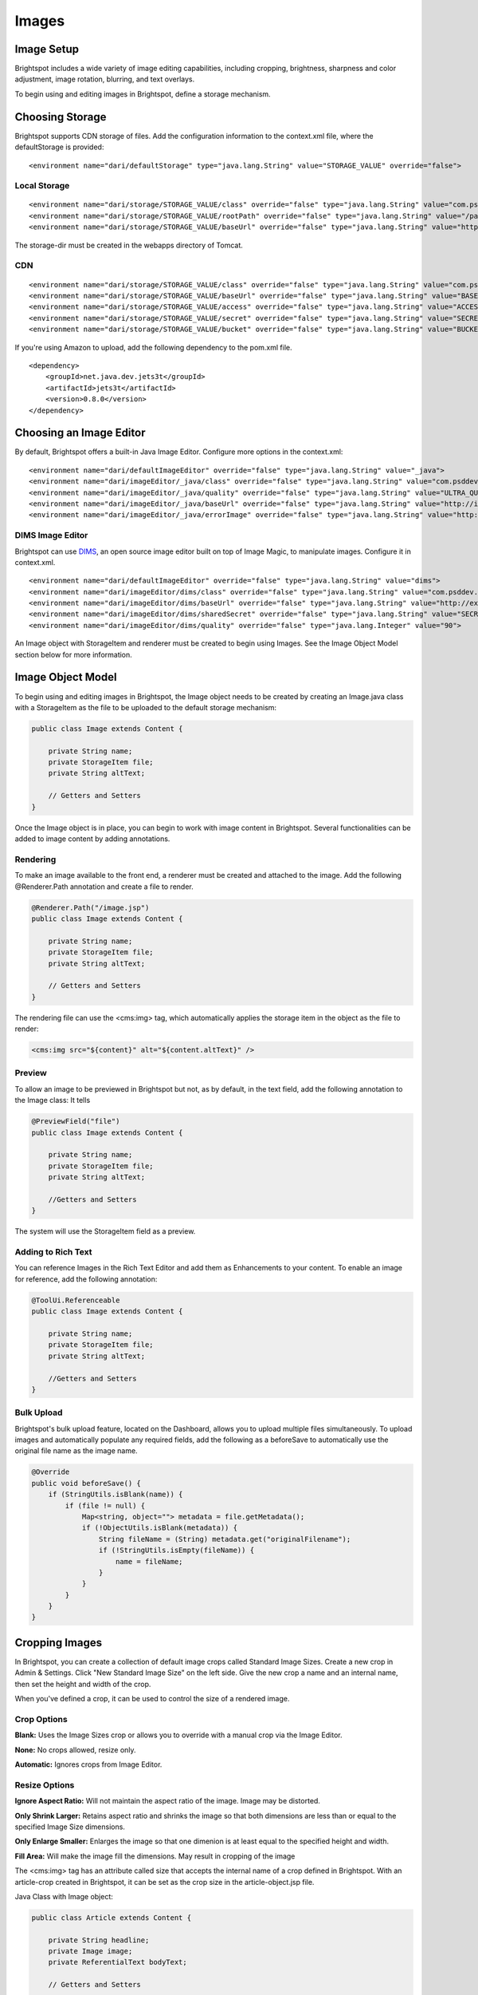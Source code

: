 Images
------

Image Setup
~~~~~~~~~~~

Brightspot includes a wide variety of image editing capabilities, including cropping, brightness, sharpness and color adjustment, image rotation, blurring, and text overlays.

To begin using and editing images in Brightspot, define a storage mechanism.

Choosing Storage
~~~~~~~~~~~~~~~~

Brightspot supports CDN storage of files. Add the configuration information to the context.xml file, where the defaultStorage is provided:

::

    <environment name="dari/defaultStorage" type="java.lang.String" value="STORAGE_VALUE" override="false">

Local Storage
^^^^^^^^^^^^^

::

    <environment name="dari/storage/STORAGE_VALUE/class" override="false" type="java.lang.String" value="com.psddev.dari.util.LocalStorageItem">
    <environment name="dari/storage/STORAGE_VALUE/rootPath" override="false" type="java.lang.String" value="/path/to/tomcat/webapps/storage-dir">
    <environment name="dari/storage/STORAGE_VALUE/baseUrl" override="false" type="java.lang.String" value="http://localhost:8080/storage-dir">

The storage-dir must be created in the webapps directory of Tomcat.

CDN
^^^

::

    <environment name="dari/storage/STORAGE_VALUE/class" override="false" type="java.lang.String" value="com.psddev.dari.util.AmazonStorageItem">
    <environment name="dari/storage/STORAGE_VALUE/baseUrl" override="false" type="java.lang.String" value="BASE_URL">
    <environment name="dari/storage/STORAGE_VALUE/access" override="false" type="java.lang.String" value="ACCESS_ID">
    <environment name="dari/storage/STORAGE_VALUE/secret" override="false" type="java.lang.String" value="SECRET">
    <environment name="dari/storage/STORAGE_VALUE/bucket" override="false" type="java.lang.String" value="BUCKET_NAME">

If you're using Amazon to upload, add the following dependency to the pom.xml file.

::

    <dependency>
        <groupId>net.java.dev.jets3t</groupId>
        <artifactId>jets3t</artifactId>
        <version>0.8.0</version>
    </dependency>


Choosing an Image Editor
~~~~~~~~~~~~~~~~~~~~~~~~

By default, Brightspot offers a built-in Java Image Editor. Configure more options in the context.xml:

::

    <environment name="dari/defaultImageEditor" override="false" type="java.lang.String" value="_java">
    <environment name="dari/imageEditor/_java/class" override="false" type="java.lang.String" value="com.psddev.dari.util.JavaImageEditor" />
    <environment name="dari/imageEditor/_java/quality" override="false" type="java.lang.String" value="ULTRA_QUALITY" />  <!--— options ULTRA_QUALITY, QUALITY, BALANCED, SPEED, AUTOMATIC   : defaults to automatic —-->
    <environment name="dari/imageEditor/_java/baseUrl" override="false" type="java.lang.String" value="http://image-cache.com/_image/" /> <!--—typically used for image pull through cache such as Amazon CloudFront —-->
    <environment name="dari/imageEditor/_java/errorImage" override="false" type="java.lang.String" value="http://path-to-image.jpg" /> <!--— Image to use when an error occurs —-->

DIMS Image Editor
^^^^^^^^^^^^^^^^^

Brightspot can use `DIMS <https://github.com/beetlebugorg/mod_dims>`_, an open source image editor built on top of Image Magic, to manipulate images. Configure it in context.xml.

::

    <environment name="dari/defaultImageEditor" override="false" type="java.lang.String" value="dims">
    <environment name="dari/imageEditor/dims/class" override="false" type="java.lang.String" value="com.psddev.dari.util.DimsImageEditor">
    <environment name="dari/imageEditor/dims/baseUrl" override="false" type="java.lang.String" value="http://example.com/dims4/APP_ID">
    <environment name="dari/imageEditor/dims/sharedSecret" override="false" type="java.lang.String" value="SECRET">
    <environment name="dari/imageEditor/dims/quality" override="false" type="java.lang.Integer" value="90">

An Image object with StorageItem and renderer must be created to begin using Images. See the Image Object Model section below  for more information.

Image Object Model
~~~~~~~~~~~~~~~~~~

To begin using and editing images in Brightspot, the Image object needs to be created by creating an Image.java class with a StorageItem as the file to be uploaded to the default storage mechanism:

.. code-block:: java

    public class Image extends Content {

        private String name;
        private StorageItem file;
        private String altText;

        // Getters and Setters
    }

Once the Image object is in place, you can begin to work with image content in Brightspot. Several functionalities can be added to image content by adding annotations.

Rendering
^^^^^^^^^

To make an image available to the front end, a renderer must be created and attached to the image. Add the following @Renderer.Path annotation and create a file to render.

.. code-block:: java

    @Renderer.Path("/image.jsp")
    public class Image extends Content {

        private String name;
        private StorageItem file;
        private String altText;

        // Getters and Setters 
    }

The rendering file can use the <cms:img> tag, which automatically applies the storage item in the object as the file to render:

.. code-block:: jsp

    <cms:img src="${content}" alt="${content.altText}" />


Preview
^^^^^^^

To allow an image to be previewed in Brightspot but not, as by default, in the text field, add the following annotation to the Image class: It tells

.. code-block:: java

    @PreviewField("file")
    public class Image extends Content { 

        private String name;
        private StorageItem file;
        private String altText;

        //Getters and Setters
    }

The system will use the StorageItem field as a preview.

Adding to Rich Text
^^^^^^^^^^^^^^^^^^^

You can reference Images in the Rich Text Editor and add them as Enhancements to your content. To enable an image for reference, add the following annotation:

.. code-block:: java

    @ToolUi.Referenceable
    public class Image extends Content { 

        private String name;
        private StorageItem file;
        private String altText;

        //Getters and Setters
    }


Bulk Upload
^^^^^^^^^^^

Brightspot's bulk upload feature, located on the Dashboard, allows you to upload multiple files simultaneously. To upload images and automatically populate any required fields, add the following as a beforeSave to automatically use the original file name as the image name.

.. code-block:: java

    @Override
    public void beforeSave() {
        if (StringUtils.isBlank(name)) {
            if (file != null) {
                Map<string, object=""> metadata = file.getMetadata();
                if (!ObjectUtils.isBlank(metadata)) {
                    String fileName = (String) metadata.get("originalFilename");
                    if (!StringUtils.isEmpty(fileName)) {
                        name = fileName;
                    }
                }
            }
        }
    }


.. _cropping-images:

Cropping Images
~~~~~~~~~~~~~~~

In Brightspot, you can create a collection of default image crops called Standard Image Sizes. Create a new crop in Admin & Settings. Click "New Standard Image Size" on the left side. Give the new crop a name and an internal name, then set the height and width of the crop.

When you've defined a crop, it can be used to control the size of a rendered image.

.. image:: images/edit-standard-image-size.png

Crop Options
^^^^^^^^^^^^

**Blank:** Uses the Image Sizes crop or allows you to override with a manual crop via the Image Editor.

**None:** No crops allowed, resize only.

**Automatic:** Ignores crops from Image Editor.

Resize Options
^^^^^^^^^^^^^^

**Ignore Aspect Ratio:** Will not maintain the aspect ratio of the image. Image may be distorted.

**Only Shrink Larger:** Retains aspect ratio and shrinks the image so that both dimensions are less than or equal to the specified Image Size dimensions.

**Only Enlarge Smaller:** Enlarges the image so that one dimenion is at least equal to the specified height and width.

**Fill Area:** Will make the image fill the dimensions. May result in cropping of the image

The <cms:img> tag has an attribute called size that accepts the internal name of a crop defined in Brightspot. With an article-crop created in Brightspot, it can be set as the crop size in the article-object.jsp file.

Java Class with Image object:

.. code-block:: java

    public class Article extends Content {

        private String headline;
        private Image image;
        private ReferentialText bodyText;

        // Getters and Setters


    }

JSP file rendering image with crop:

.. code-block:: jsp

    <cms:render value="${content.headline}" />
    <cms:img src="${content.image}" size="article-crop" />

If the image object has a JSP rendering it, a crop size can be set in any JSP.

.. code-block:: jsp

    <cms:img src="${content}" size="${imageSize}" />

For example, if an image is added to a Rich Text area and a crop should be passed on the request:

.. code-block:: jsp

    <c:set var="imageSize" value="blog-crop" scope="request" />
    <cms:render value="${content.bodyText}"/>


Image Galleries
~~~~~~~~~~~~~~~

Once you've created an Image object that provides the ability to upload and render images, you can create a Gallery.

The recommended best practice is to create a static class in a Gallery, often called a Slide or ImageContainer, which can have in-context override fields, like a caption.


Gallery Content Type
^^^^^^^^^^^^^^^^^^^^

.. code-block:: java

    @Renderer.Path("/gallery.jsp")
    @Renderer.LayoutPath("/page-container.jsp")
    public class Gallery extends Content { 

        private String name;
        private List<Slide> slides;

        // Getters and Setters

        @PreviewField"image/file")
        public static class Slide extends Content {

            private String name;
            private Image image;
            private String caption;

            //Getters and Setters
        }

    }

Any List of objects that has a StorageItem defined as PreviewField will automatically convert to a grid preview as a list of thumbnails.

Gallery Rendering File
^^^^^^^^^^^^^^^^^^^^^^

.. code-block:: jsp

    <h1>${content.name}</h1>
    <c:foreach items="${content.slides}" var="slide">
        <cms:img src="${slide}" />
        <c:out value="${slide.caption}" />
    </c:foreach>
    </slide>

Image Tag
~~~~~~~~~

Use the cms:img tag to display an image file StorageItem. An object containing a StorageItem or a URL can be passed in to the src attribute. A StorageItem or an object containing a StorageItem can be below the photo property.

.. code-block:: jsp

    <cms:img src="${content.photo}" />

You can set a number of attributes within the tag to specify how the referenced image should display. Frequently used attributes include:

**src:** The property defined by the StorageItem type. An object or a URL can be passed in, and the tag automatically renders a StorageItem attached.

**editor:** Specifies the image editor to render the specific image as defined in the context.xml:

::

    <environment name="dari/defaultImageEditor" override="false" type="java.lang.String" value="_java" />

**size:** Sets the internal crop name of the Standard Image Size to use, typically a pre-set image crop size. See :ref:`cropping-images` for more information.


**width:** Overrides the width provided by the image size.

**height:** Overrides the height provided by the image size.

**cropOption:** Override the crop settings provided by the image size attribute. The choice is made editorially in the Admin & Settings section.

**resizeOption:** Override the resize settings provided by the image size. The choice is made editorially in the Admin & Settings section.

**hideDimensions:** When set to true, suppresses the "width" and "height" attributes from the final HTML output.

**overlay:** Indicates whether an image object has an overlay object so that it is displayed in the HTML output. The overlay text is added when you select the image crop in Brightspot.
